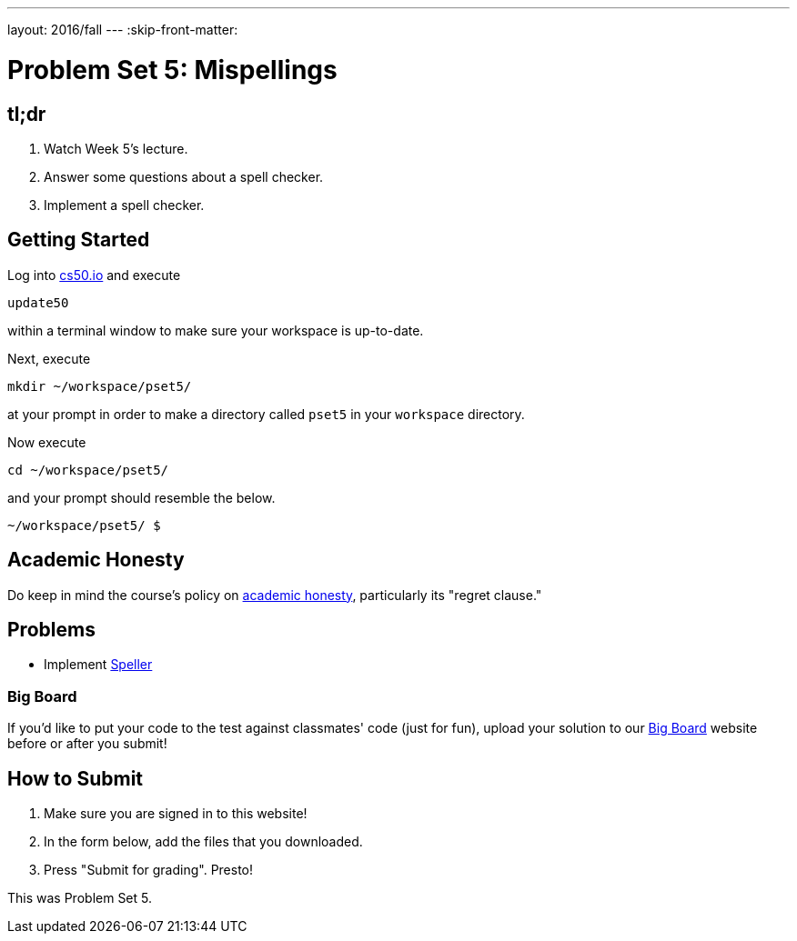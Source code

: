 ---
layout: 2016/fall
---
:skip-front-matter:

= Problem Set 5: Mispellings

== tl;dr
 
. Watch Week 5's lecture.
. Answer some questions about a spell checker.
. Implement a spell checker.

== Getting Started

Log into https://cs50.io/[cs50.io] and execute

[source]
----
update50
----

within a terminal window to make sure your workspace is up-to-date. 

Next, execute

[source]
----
mkdir ~/workspace/pset5/
----

at your prompt in order to make a directory called `pset5` in your `workspace` directory.

Now execute

[source]
----
cd ~/workspace/pset5/
----

and your prompt should resemble the below.

[source]
----
~/workspace/pset5/ $
----

== Academic Honesty

Do keep in mind the course's policy on http://docs.cs50.net/2016/fall/syllabus/cs50.html#academic-honesty[academic honesty], particularly its "regret clause."

== Problems

* Implement link:/problems/speller[Speller]

=== Big Board

If you'd like to put your code to the test against classmates' code (just for fun), upload your solution to our https://bigboard.quinner.nl/[Big Board] website before or after you submit!

== How to Submit

. Make sure you are signed in to this website!
. In the form below, add the files that you downloaded.
. Press "Submit for grading". Presto!
 
This was Problem Set 5.
